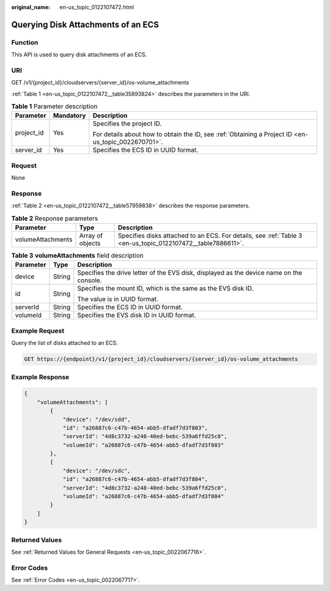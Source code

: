 :original_name: en-us_topic_0122107472.html

.. _en-us_topic_0122107472:

Querying Disk Attachments of an ECS
===================================

Function
--------

This API is used to query disk attachments of an ECS.

URI
---

GET /v1/{project_id}/cloudservers/{server_id}/os-volume_attachments

:ref:`Table 1 <en-us_topic_0122107472__table35893824>` describes the parameters in the URI.

.. _en-us_topic_0122107472__table35893824:

.. table:: **Table 1** Parameter description

   +-----------------------+-----------------------+-----------------------------------------------------------------------------------------------------+
   | Parameter             | Mandatory             | Description                                                                                         |
   +=======================+=======================+=====================================================================================================+
   | project_id            | Yes                   | Specifies the project ID.                                                                           |
   |                       |                       |                                                                                                     |
   |                       |                       | For details about how to obtain the ID, see :ref:`Obtaining a Project ID <en-us_topic_0022670701>`. |
   +-----------------------+-----------------------+-----------------------------------------------------------------------------------------------------+
   | server_id             | Yes                   | Specifies the ECS ID in UUID format.                                                                |
   +-----------------------+-----------------------+-----------------------------------------------------------------------------------------------------+

Request
-------

None

Response
--------

:ref:`Table 2 <en-us_topic_0122107472__table57959838>` describes the response parameters.

.. _en-us_topic_0122107472__table57959838:

.. table:: **Table 2** Response parameters

   +-------------------+------------------+-------------------------------------------------------------------------------------------------------------+
   | Parameter         | Type             | Description                                                                                                 |
   +===================+==================+=============================================================================================================+
   | volumeAttachments | Array of objects | Specifies disks attached to an ECS. For details, see :ref:`Table 3 <en-us_topic_0122107472__table7886611>`. |
   +-------------------+------------------+-------------------------------------------------------------------------------------------------------------+

.. _en-us_topic_0122107472__table7886611:

.. table:: **Table 3** **volumeAttachments** field description

   +-----------------------+-----------------------+------------------------------------------------------------------------------------------+
   | Parameter             | Type                  | Description                                                                              |
   +=======================+=======================+==========================================================================================+
   | device                | String                | Specifies the drive letter of the EVS disk, displayed as the device name on the console. |
   +-----------------------+-----------------------+------------------------------------------------------------------------------------------+
   | id                    | String                | Specifies the mount ID, which is the same as the EVS disk ID.                            |
   |                       |                       |                                                                                          |
   |                       |                       | The value is in UUID format.                                                             |
   +-----------------------+-----------------------+------------------------------------------------------------------------------------------+
   | serverId              | String                | Specifies the ECS ID in UUID format.                                                     |
   +-----------------------+-----------------------+------------------------------------------------------------------------------------------+
   | volumeId              | String                | Specifies the EVS disk ID in UUID format.                                                |
   +-----------------------+-----------------------+------------------------------------------------------------------------------------------+

Example Request
---------------

Query the list of disks attached to an ECS.

.. code-block:: text

   GET https://{endpoint}/v1/{project_id}/cloudservers/{server_id}/os-volume_attachments

Example Response
----------------

.. code-block::

   {
       "volumeAttachments": [
           {
               "device": "/dev/sdd",
               "id": "a26887c6-c47b-4654-abb5-dfadf7d3f803",
               "serverId": "4d8c3732-a248-40ed-bebc-539a6ffd25c0",
               "volumeId": "a26887c6-c47b-4654-abb5-dfadf7d3f803"
           },
           {
               "device": "/dev/sdc",
               "id": "a26887c6-c47b-4654-abb5-dfadf7d3f804",
               "serverId": "4d8c3732-a248-40ed-bebc-539a6ffd25c0",
               "volumeId": "a26887c6-c47b-4654-abb5-dfadf7d3f804"
           }
       ]
   }

Returned Values
---------------

See :ref:`Returned Values for General Requests <en-us_topic_0022067716>`.

Error Codes
-----------

See :ref:`Error Codes <en-us_topic_0022067717>`.
